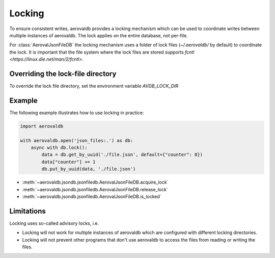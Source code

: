 Locking
=============

To ensure consistent writes, aerovaldb provides a locking mechanism which can be used to coordinate writes between multiple instances of aerovaldb. The lock applies on the entire database, not per-file.

For :class:`AerovalJsonFileDB` the locking mechanism uses a folder of lock files (`~/.aerovaldb/` by default) to coordinate the lock. It is important that the file system where the lock files are stored supports `fcntl <https://linux.die.net/man/2/fcntl>`.

Overriding the lock-file directory
----------------------------------

To override the lock file directory, set the environment variable `AVDB_LOCK_DIR`

Example
-----------

The following example illustrates how to use locking in practice:

.. code-block:: python

    import aerovaldb

    with aerovaldb.open('json_files:.') as db:
        async with db.lock():
            data = db.get_by_uuid('./file.json', default={"counter": 0})
            data["counter"] += 1
            db.put_by_uuid(data, './file.json')

- :meth:`~aerovaldb.jsondb.jsonfiledb.AerovalJsonFileDB.acquire_lock`
- :meth:`~aerovaldb.jsondb.jsonfiledb.AerovalJsonFileDB.release_lock`
- :meth:`~aerovaldb.jsondb.jsonfiledb.AerovalJsonFileDB.is_locked`

Limitations
------------

Locking uses so-called advisory locks, i.e.

- Locking will not work for multiple instances of aerovaldb which are configured with different locking directories.
- Locking will not prevent other programs that don't use aerovaldb to access the files from reading or writing the files.

